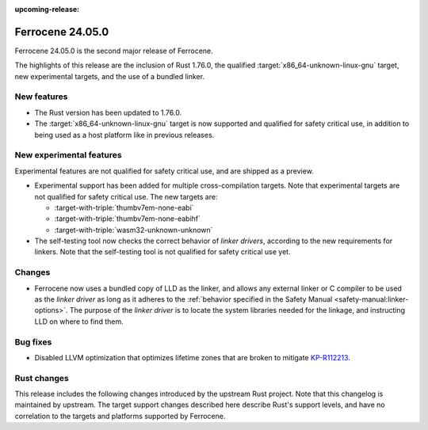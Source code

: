 .. SPDX-License-Identifier: MIT OR Apache-2.0
   SPDX-FileCopyrightText: The Ferrocene Developers

:upcoming-release:

Ferrocene 24.05.0
=================

Ferrocene 24.05.0 is the second major release of Ferrocene.

The highlights of this release are the inclusion of Rust 1.76.0, the qualified
:target:`x86_64-unknown-linux-gnu` target, new experimental targets, and the
use of a bundled linker.

New features
------------

* The Rust version has been updated to 1.76.0.

* The :target:`x86_64-unknown-linux-gnu` target is now supported and qualified
  for safety critical use, in addition to being used as a host platform like in
  previous releases.

New experimental features
-------------------------

Experimental features are not qualified for safety critical use, and are
shipped as a preview.

* Experimental support has been added for multiple cross-compilation targets.
  Note that experimental targets are not qualified for safety critical use. The
  new targets are:

  * :target-with-triple:`thumbv7em-none-eabi`
  * :target-with-triple:`thumbv7em-none-eabihf`
  * :target-with-triple:`wasm32-unknown-unknown`

* The self-testing tool now checks the correct behavior of *linker drivers*,
  according to the new requirements for linkers. Note that the self-testing
  tool is not qualified for safety critical use yet.

Changes
-------

* Ferrocene now uses a bundled copy of LLD as the linker, and allows any
  external linker or C compiler to be used as the *linker driver* as long as it
  adheres to the :ref:`behavior specified in the Safety Manual
  <safety-manual:linker-options>`. The purpose of the *linker driver* is to
  locate the system libraries needed for the linkage, and instructing LLD on
  where to find them.

Bug fixes
---------

* Disabled LLVM optimization that optimizes lifetime zones that are broken to mitigate
  `KP-R112213 <https://problems.ferrocene.dev/KP-R112213.html>`_.

Rust changes
------------

This release includes the following changes introduced by the upstream Rust
project. Note that this changelog is maintained by upstream. The target support
changes described here describe Rust's support levels, and have no correlation
to the targets and platforms supported by Ferrocene.

.. rust-changelog::
   :from: 1.69.0
   :to: 1.76.0

